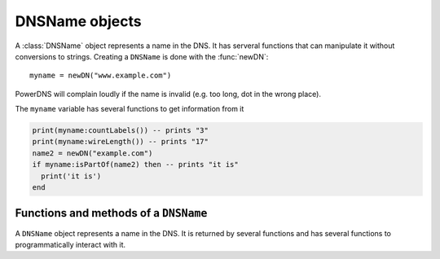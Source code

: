 .. _DNSName:

DNSName objects
^^^^^^^^^^^^^^^

A :class:`DNSName` object represents a name in the DNS. It has serveral functions that can manipulate it without conversions to strings.
Creating a ``DNSName`` is done with the :func:`newDN`::

  myname = newDN("www.example.com")

PowerDNS will complain loudly if the name is invalid (e.g. too long, dot in the wrong place).

The ``myname`` variable has several functions to get information from it

.. code-block:: lua

  print(myname:countLabels()) -- prints "3"
  print(myname:wireLength()) -- prints "17"
  name2 = newDN("example.com")
  if myname:isPartOf(name2) then -- prints "it is"
    print('it is')
  end

Functions and methods of a ``DNSName``
~~~~~~~~~~~~~~~~~~~~~~~~~~~~~~~~~~~~~~

.. function:: newDN(name) -> DNSName

  Returns the :class:`DNSName` object of ``name``.

  :param string name: The name to create a DNSName for

.. class:: DNSName

  A ``DNSName`` object represents a name in the DNS.
  It is returned by several functions and has several functions to programmatically interact with it.

  .. method:: DNSName:canonCompare(name) -> bool

    Performs a comparaison of DNS names in canonical order.
    Returns true if the DNSName comes before ``name``.
    See https://tools.ietf.org/html/rfc4034#section-6

    :param DNSName name: The name to compare to

  .. method:: DNSName:makeRelative(name) -> DNSName

    Returns a new DNSName that is relative to ``name``

    .. code-block:: lua

      name = newDN("bb.a.example.com.")
      parent = newDN("example.com.")
      rel = name:makeRelative(parent) -- contains DNSName("bb.a.")

    :param DNSName name: The name to compare to

  .. method:: DNSName:isPartOf(name) -> bool

    Returns true if the DNSName is part of the DNS tree of ``name``.

    :param DNSName name: The name to check against

  .. method:: DNSName:toString() -> string

    Returns a human-readable form of the DNSName

  .. method:: DNSName:toStringNoDot() -> string

    Returns a human-readable form of the DNSName without the trailing dot

  .. method:: DNSName:chopOff() -> bool

    Removes the left-most label and returns ``true``.
    ``false`` is returned if no label was removed

  .. method:: DNSName:countLabels() -> int

    Returns the number of DNSLabels in the name

  .. method:: DNSName:wireLength() -> int

    Returns the length in bytes of the DNSName as it would be on the wire.

  .. method:: DNSName::getRawLabels() -> [ string ]

    Returns a table that contains the raw labels of the DNSName

  .. method:: DNSName::countLabels() -> int

    Returns the number of labels of the DNSName

  .. method:: DNSName::equal(name) -> bool

    Perform a comparaison of the DNSName to the given ``name``.
    You can also compare directly two DNSName objects using
    the ``==`` operator

    :param string name: The name to compare to
